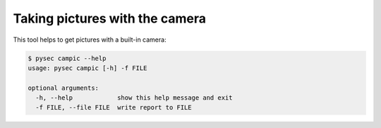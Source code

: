 Taking pictures with the camera
===============================

This tool helps to get pictures with a built-in camera:

.. code:: bash

    $ pysec campic --help
    usage: pysec campic [-h] -f FILE

    optional arguments:
      -h, --help            show this help message and exit
      -f FILE, --file FILE  write report to FILE

